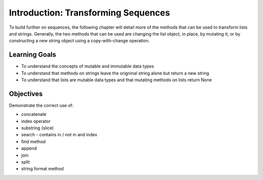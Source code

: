 ..  Copyright (C)  Brad Miller, David Ranum, Jeffrey Elkner, Peter Wentworth, Allen B. Downey, Chris
    Meyers, and Dario Mitchell.  Permission is granted to copy, distribute
    and/or modify this document under the terms of the GNU Free Documentation
    License, Version 1.3 or any later version published by the Free Software
    Foundation; with Invariant Sections being Forward, Prefaces, and
    Contributor List, no Front-Cover Texts, and no Back-Cover Texts.  A copy of
    the license is included in the section entitled "GNU Free Documentation
    License".

.. qnum::
   :prefix: seqmut-1-
   :start: 1

Introduction: Transforming Sequences
====================================

To build further on sequences, the following chapter will detail more of the methods that can be used to transform lists and strings.  Generally, the two methods that can be used are changing the list object, in place, by mutating it; or by constructing a new string object using a copy-with-change operation.

Learning Goals
--------------

* To understand the concepts of mutable and immutable data types
* To understand that methods on strings leave the origninal string alone but return a new string
* To understand that lists are mutable data types and that mutating methods on lists return None

Objectives
----------

Demonstrate the correct use of:

* concatenate
* index operator
* substring (slice)
* search - contains in / not in and index
* find method
* append
* join
* split
* string format method